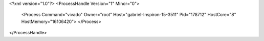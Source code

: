 <?xml version="1.0"?>
<ProcessHandle Version="1" Minor="0">
    <Process Command="vivado" Owner="root" Host="gabriel-Inspiron-15-3511" Pid="178712" HostCore="8" HostMemory="16106420">
    </Process>
</ProcessHandle>
